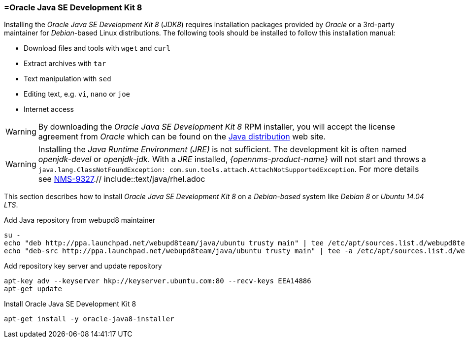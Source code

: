 
// Allow GitHub image rendering
:imagesdir: ../../images

[[gi-install-oracle-java-debian]]
=== =Oracle Java SE Development Kit 8

Installing the _Oracle Java SE Development Kit 8_ (_JDK8_) requires installation packages provided by _Oracle_
or a 3rd-party maintainer for _Debian_-based Linux distributions.
The following tools should be installed to follow this installation manual:

* Download files and tools with `wget` and `curl`
* Extract archives with `tar`
* Text manipulation with `sed`
* Editing text, e.g. `vi`, `nano` or `joe`
* Internet access

WARNING: By downloading the _Oracle Java SE Development Kit 8_ RPM installer, you will accept the license agreement
from _Oracle_ which can be found on the link:https://www.java.com/en/download/faq/distribution.xml[Java distribution] web site.

WARNING: Installing the _Java Runtime Environment (JRE)_ is not sufficient.
         The development kit is often named _openjdk-devel_ or _openjdk-jdk_.
         With a _JRE_ installed, _{opennms-product-name}_ will not start and throws a `java.lang.ClassNotFoundException: com.sun.tools.attach.AttachNotSupportedException`.
         For more details see link:https://issues.opennms.org/browse/NMS-9327[NMS-9327].// include::text/java/rhel.adoc


This section describes how to install _Oracle Java SE Development Kit 8_ on a _Debian-based_ system like _Debian 8_ or _Ubuntu 14.04 LTS_.

.Add Java repository from webupd8 maintainer
[source, bash]
----
su -
echo "deb http://ppa.launchpad.net/webupd8team/java/ubuntu trusty main" | tee /etc/apt/sources.list.d/webupd8team-java.list
echo "deb-src http://ppa.launchpad.net/webupd8team/java/ubuntu trusty main" | tee -a /etc/apt/sources.list.d/webupd8team-java.list
----

.Add repository key server and update repository
[source, bash]
----
apt-key adv --keyserver hkp://keyserver.ubuntu.com:80 --recv-keys EEA14886
apt-get update
----

.Install Oracle Java SE Development Kit 8
[source, bash]
----
apt-get install -y oracle-java8-installer
----
